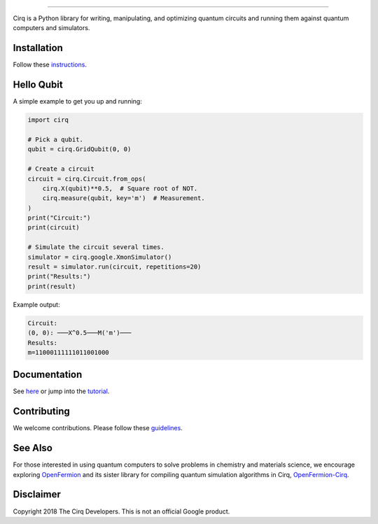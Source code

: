 .. code-block:: python
    N = 14
    import cirq
    from cirq import qutrit
    import numpy as np
    g = qutrit.BTBCnUGate()
    op = g(*cirq.LineQubit.range(N))
    c = cirq.Circuit.from_ops(op.default_decompose(), strategy=cirq.InsertStrategy.EARLIEST)


    def get_random_state(n):
        rand_state2 = np.zeros(2 ** n, np.complex64)
        rand_state2.real = np.random.randn(2 ** n)
        rand_state2.imag = np.random.randn(2 ** n)
        rand_state2 /= np.linalg.norm(rand_state2)
        rand_state3 = np.zeros(3 ** n, np.complex64)
        for i, val in enumerate(rand_state2):
            rand_state3[int(bin(i)[2:], 3)] = val
        return rand_state3

    for _ in range(1000):
        print(c.apply_unitary_effect_to_state(get_random_state(N))[0])

-----------


.. image:: https://github.com/quantumlib/cirq/blob/master/docs/Cirq_logo_color.svg
  :alt: Cirq
  :width: 500px

Cirq is a Python library for writing, manipulating, and optimizing quantum
circuits and running them against quantum computers and simulators.

.. image:: https://travis-ci.com/quantumlib/Cirq.svg?token=7FwHBHqoxBzvgH51kThw&branch=master
  :target: https://travis-ci.com/quantumlib/Cirq
  :alt: Build Status

.. image:: https://badge.fury.io/py/cirq.svg
    :target: https://badge.fury.io/py/cirq

Installation
------------

Follow these
`instructions <https://cirq.readthedocs.io/en/latest/install.html>`__.

Hello Qubit
-----------

A simple example to get you up and running:

.. code-block:: python

  import cirq

  # Pick a qubit.
  qubit = cirq.GridQubit(0, 0)

  # Create a circuit
  circuit = cirq.Circuit.from_ops(
      cirq.X(qubit)**0.5,  # Square root of NOT.
      cirq.measure(qubit, key='m')  # Measurement.
  )
  print("Circuit:")
  print(circuit)

  # Simulate the circuit several times.
  simulator = cirq.google.XmonSimulator()
  result = simulator.run(circuit, repetitions=20)
  print("Results:")
  print(result)

Example output:

.. code-block:: bash

  Circuit:
  (0, 0): ───X^0.5───M('m')───
  Results:
  m=11000111111011001000


Documentation
-------------

See
`here <https://cirq.readthedocs.io/en/latest/>`__
or jump into the
`tutorial <https://cirq.readthedocs.io/en/latest/tutorial.html>`__.

Contributing
------------

We welcome contributions. Please follow these
`guidelines <https://github.com/quantumlib/cirq/blob/master/CONTRIBUTING.md>`__.

See Also
--------

For those interested in using quantum computers to solve problems in
chemistry and materials science, we encourage exploring
`OpenFermion <https://github.com/quantumlib/openfermion>`__ and
its sister library for compiling quantum simulation algorithms in Cirq,
`OpenFermion-Cirq <https://github.com/quantumlib/openfermion-cirq>`__.

Disclaimer
----------

Copyright 2018 The Cirq Developers. This is not an official Google product.
